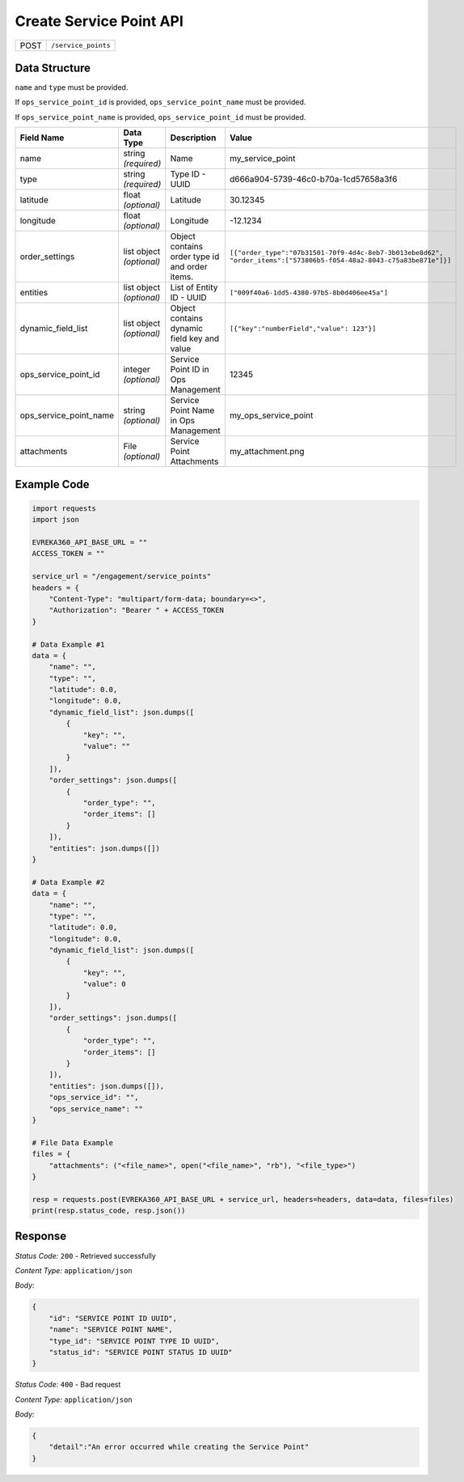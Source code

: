 Create Service Point API
-----------------------------------

.. table::

   +-------------------+--------------------------------------------+
   | POST              | ``/service_points``                        |
   +-------------------+--------------------------------------------+

Data Structure
^^^^^^^^^^^^^^^^^

``name`` and ``type`` must be provided. 

If ``ops_service_point_id`` is provided, ``ops_service_point_name`` must be provided.

If ``ops_service_point_name`` is provided, ``ops_service_point_id`` must be provided.

.. table::
    :width: 100%

    +-------------------------+--------------------------------------------------------------+---------------------------------------------------+------------------------------------------------------------------------------------+
    | Field Name              | Data Type                                                    | Description                                       | Value                                                                              |
    +=========================+==============================================================+===================================================+====================================================================================+
    | name                    | string *(required)*                                          | Name                                              | my_service_point                                                                   |
    +-------------------------+--------------------------------------------------------------+---------------------------------------------------+------------------------------------------------------------------------------------+
    | type                    | string *(required)*                                          | Type ID - UUID                                    | d666a904-5739-46c0-b70a-1cd57658a3f6                                               |
    +-------------------------+--------------------------------------------------------------+---------------------------------------------------+------------------------------------------------------------------------------------+
    | latitude                | float *(optional)*                                           | Latitude                                          | 30.12345                                                                           |
    +-------------------------+--------------------------------------------------------------+---------------------------------------------------+------------------------------------------------------------------------------------+
    | longitude               | float *(optional)*                                           | Longitude                                         | -12.1234                                                                           |
    +-------------------------+--------------------------------------------------------------+---------------------------------------------------+------------------------------------------------------------------------------------+
    | order_settings          | list object *(optional)*                                     | Object contains order type id and order items.    | ``[{"order_type":"07b31501-70f9-4d4c-8eb7-3b013ebe8d62",                           |
    |                         |                                                              |                                                   | "order_items":["573806b5-f054-48a2-8043-c75a83be871e"]}]``                         | 
    +-------------------------+--------------------------------------------------------------+---------------------------------------------------+------------------------------------------------------------------------------------+
    | entities                | list object *(optional)*                                     | List of Entity ID - UUID                          | ``["009f40a6-1dd5-4380-97b5-8b0d406ee45a"]``                                       |
    +-------------------------+--------------------------------------------------------------+---------------------------------------------------+------------------------------------------------------------------------------------+
    | dynamic_field_list      | list object *(optional)*                                     | Object contains dynamic field key and value       | ``[{"key":"numberField","value": 123"}]``                                          |
    +-------------------------+--------------------------------------------------------------+---------------------------------------------------+------------------------------------------------------------------------------------+
    | ops_service_point_id    | integer *(optional)*                                         | Service Point ID in Ops Management                | 12345                                                                              |
    +-------------------------+--------------------------------------------------------------+---------------------------------------------------+------------------------------------------------------------------------------------+
    | ops_service_point_name  | string *(optional)*                                          | Service Point Name in Ops Management              | my_ops_service_point                                                               |
    +-------------------------+--------------------------------------------------------------+---------------------------------------------------+------------------------------------------------------------------------------------+
    | attachments             | File *(optional)*                                            | Service Point Attachments                         | my_attachment.png                                                                  |
    +-------------------------+--------------------------------------------------------------+---------------------------------------------------+------------------------------------------------------------------------------------+

.. |br| raw:: html

      <br>

Example Code
^^^^^^^^^^^^^^^^^

.. code-block:: python

    import requests
    import json

    EVREKA360_API_BASE_URL = ""
    ACCESS_TOKEN = ""

    service_url = "/engagement/service_points"
    headers = {
        "Content-Type": "multipart/form-data; boundary=<>",
        "Authorization": "Bearer " + ACCESS_TOKEN
    }

    # Data Example #1
    data = {
        "name": "",
        "type": "",
        "latitude": 0.0,
        "longitude": 0.0,
        "dynamic_field_list": json.dumps([
            {
                "key": "",
                "value": ""
            }
        ]),
        "order_settings": json.dumps([
            {
                "order_type": "",
                "order_items": []
            }
        ]),
        "entities": json.dumps([])
    }

    # Data Example #2
    data = {
        "name": "",
        "type": "",
        "latitude": 0.0,
        "longitude": 0.0,
        "dynamic_field_list": json.dumps([
            {
                "key": "",
                "value": 0
            }
        ]),
        "order_settings": json.dumps([
            {
                "order_type": "",
                "order_items": []
            }
        ]),
        "entities": json.dumps([]),
        "ops_service_id": "",
        "ops_service_name": ""
    }

    # File Data Example
    files = {
        "attachments": ("<file_name>", open("<file_name>", "rb"), "<file_type>")
    }

    resp = requests.post(EVREKA360_API_BASE_URL + service_url, headers=headers, data=data, files=files)
    print(resp.status_code, resp.json())

Response
^^^^^^^^^^^^^^^^^
*Status Code:* ``200`` - Retrieved successfully

*Content Type:* ``application/json``

*Body:*

.. code-block:: json 

    {
        "id": "SERVICE POINT ID UUID",
        "name": "SERVICE POINT NAME",
        "type_id": "SERVICE POINT TYPE ID UUID",
        "status_id": "SERVICE POINT STATUS ID UUID"
    }

*Status Code:* ``400`` - Bad request

*Content Type:* ``application/json``

*Body:*

.. code-block:: json


    {
        "detail":"An error occurred while creating the Service Point"
    }

